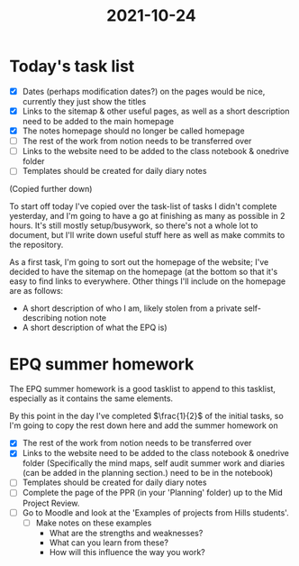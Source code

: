 :PROPERTIES:
:ID:       9f1bcefb-95cc-496e-a009-943118836f66
:END:
#+title: 2021-10-24

* Today's task list
- [X] Dates (perhaps modification dates?) on the pages would be nice, currently they just show the titles
- [X] Links to the sitemap & other useful pages, as well as a short description need to be added to the main homepage
- [X] The notes homepage should no longer be called homepage
- [ ] The rest of the work from notion needs to be transferred over
- [ ] Links to the website need to be added to the class notebook & onedrive folder
- [ ] Templates should be created for daily diary notes
(Copied further down)
  
To start off today I've copied over the task-list of tasks I didn't complete yesterday, and I'm going to have a go at finishing as many as possible in 2 hours. It's still mostly setup/busywork, so there's not a whole lot to document, but I'll write down useful stuff here as well as make commits to the repository.


As a first task, I'm going to sort out the homepage of the website; I've decided to have the sitemap on the homepage (at the bottom so that it's easy to find links to everywhere. Other things I'll include on the homepage are as follows:
- A short description of who I am, likely stolen from a private self-describing notion note
- A short description of what the EPQ is)
* EPQ summer homework
The EPQ summer homework is a good tasklist to append to this tasklist, especially as it contains the same elements.

By this point in the day I've completed $\frac{1}{2}$ of the initial tasks, so I'm going to copy the rest down here and add the summer homework on
- [X] The rest of the work from notion needs to be transferred over
- [X] Links to the website need to be added to the class notebook & onedrive folder (Specifically the mind maps, self audit summer work and diaries (can be added in the planning section.) need to be in the notebook)
- [ ] Templates should be created for daily diary notes
- [ ] Complete the page of the PPR (in your 'Planning' folder) up to the Mid Project Review.
- [ ] Go to Moodle and look at the 'Examples of projects from Hills students'.
  - [ ] Make notes on these examples
    - What are the strengths and weaknesses?
    - What can you learn from these?
    - How will this influence the way you work?
